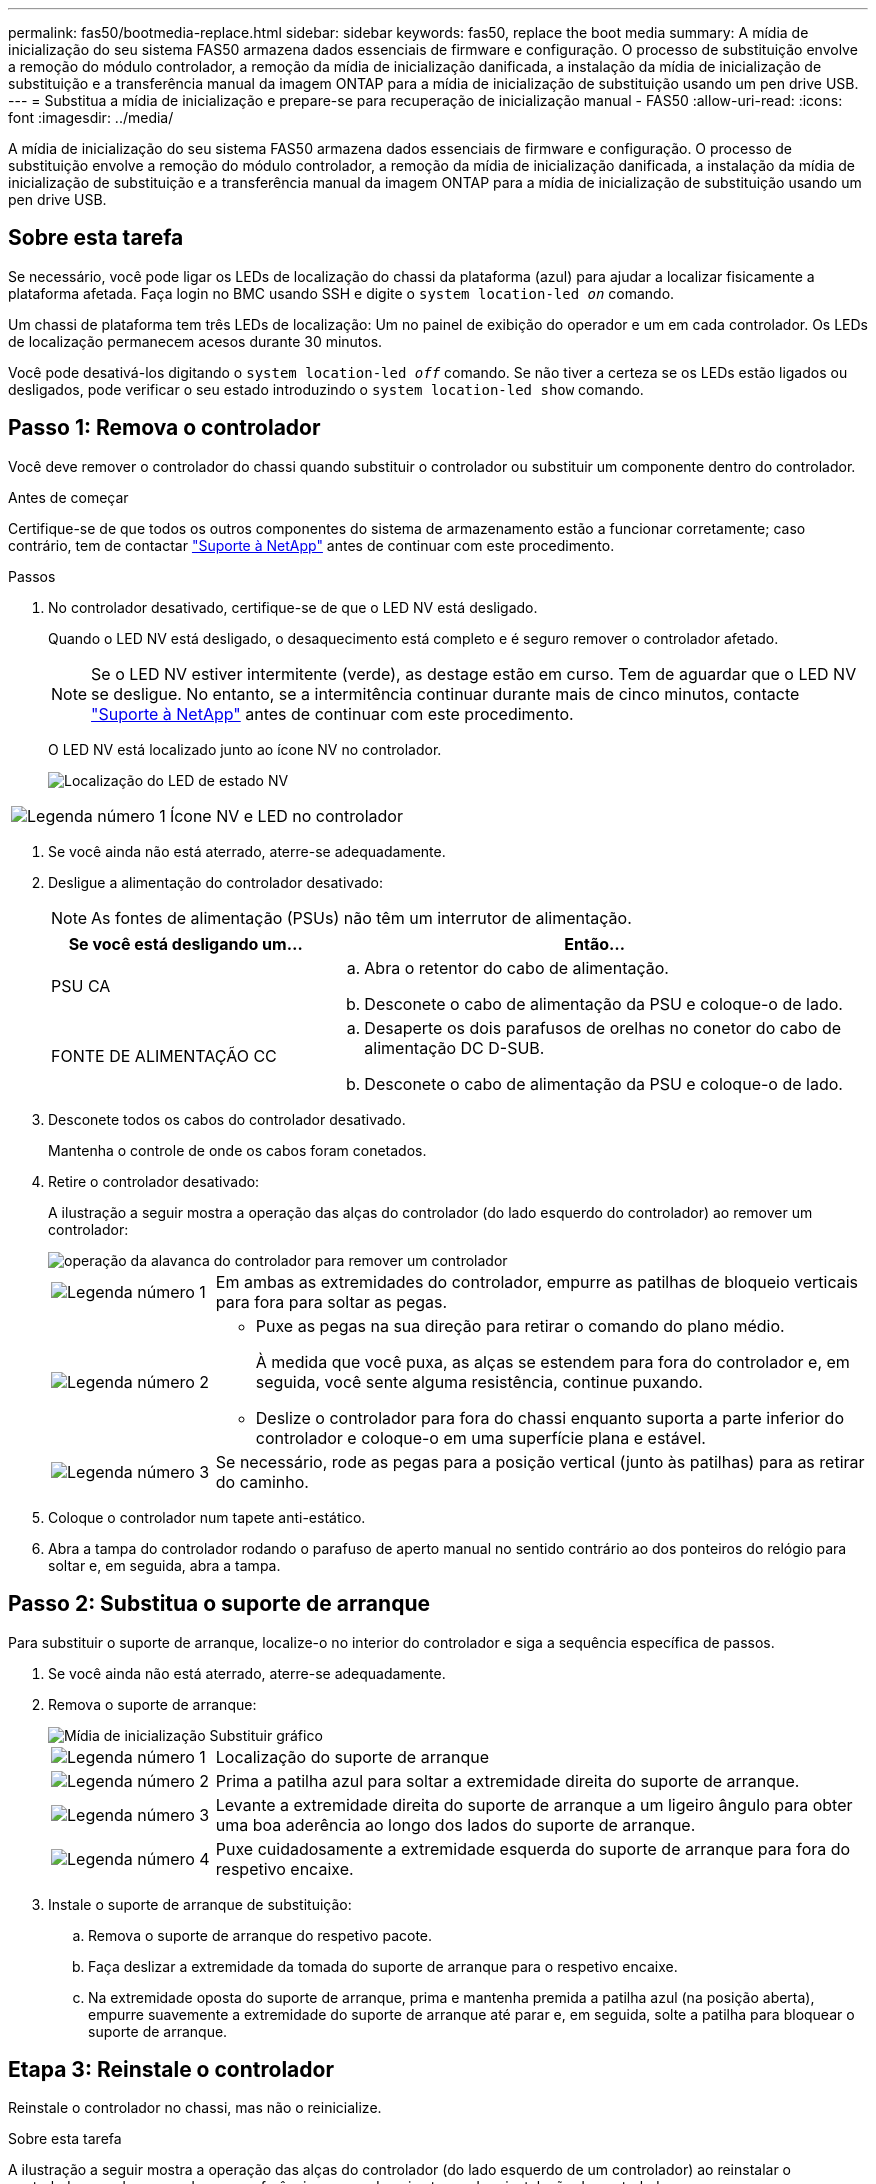 ---
permalink: fas50/bootmedia-replace.html 
sidebar: sidebar 
keywords: fas50, replace the boot media 
summary: A mídia de inicialização do seu sistema FAS50 armazena dados essenciais de firmware e configuração. O processo de substituição envolve a remoção do módulo controlador, a remoção da mídia de inicialização danificada, a instalação da mídia de inicialização de substituição e a transferência manual da imagem ONTAP para a mídia de inicialização de substituição usando um pen drive USB. 
---
= Substitua a mídia de inicialização e prepare-se para recuperação de inicialização manual - FAS50
:allow-uri-read: 
:icons: font
:imagesdir: ../media/


[role="lead"]
A mídia de inicialização do seu sistema FAS50 armazena dados essenciais de firmware e configuração. O processo de substituição envolve a remoção do módulo controlador, a remoção da mídia de inicialização danificada, a instalação da mídia de inicialização de substituição e a transferência manual da imagem ONTAP para a mídia de inicialização de substituição usando um pen drive USB.



== Sobre esta tarefa

Se necessário, você pode ligar os LEDs de localização do chassi da plataforma (azul) para ajudar a localizar fisicamente a plataforma afetada. Faça login no BMC usando SSH e digite o `system location-led _on_` comando.

Um chassi de plataforma tem três LEDs de localização: Um no painel de exibição do operador e um em cada controlador. Os LEDs de localização permanecem acesos durante 30 minutos.

Você pode desativá-los digitando o `system location-led _off_` comando. Se não tiver a certeza se os LEDs estão ligados ou desligados, pode verificar o seu estado introduzindo o `system location-led show` comando.



== Passo 1: Remova o controlador

Você deve remover o controlador do chassi quando substituir o controlador ou substituir um componente dentro do controlador.

.Antes de começar
Certifique-se de que todos os outros componentes do sistema de armazenamento estão a funcionar corretamente; caso contrário, tem de contactar https://mysupport.netapp.com/site/global/dashboard["Suporte à NetApp"] antes de continuar com este procedimento.

.Passos
. No controlador desativado, certifique-se de que o LED NV está desligado.
+
Quando o LED NV está desligado, o desaquecimento está completo e é seguro remover o controlador afetado.

+

NOTE: Se o LED NV estiver intermitente (verde), as destage estão em curso. Tem de aguardar que o LED NV se desligue. No entanto, se a intermitência continuar durante mais de cinco minutos, contacte https://mysupport.netapp.com/site/global/dashboard["Suporte à NetApp"] antes de continuar com este procedimento.

+
O LED NV está localizado junto ao ícone NV no controlador.

+
image::../media/drw_g_nvmem_led_ieops-1839.svg[Localização do LED de estado NV]



[cols="1,4"]
|===


 a| 
image::../media/icon_round_1.png[Legenda número 1]
 a| 
Ícone NV e LED no controlador

|===
. Se você ainda não está aterrado, aterre-se adequadamente.
. Desligue a alimentação do controlador desativado:
+

NOTE: As fontes de alimentação (PSUs) não têm um interrutor de alimentação.

+
[cols="1,2"]
|===
| Se você está desligando um... | Então... 


 a| 
PSU CA
 a| 
.. Abra o retentor do cabo de alimentação.
.. Desconete o cabo de alimentação da PSU e coloque-o de lado.




 a| 
FONTE DE ALIMENTAÇÃO CC
 a| 
.. Desaperte os dois parafusos de orelhas no conetor do cabo de alimentação DC D-SUB.
.. Desconete o cabo de alimentação da PSU e coloque-o de lado.


|===
. Desconete todos os cabos do controlador desativado.
+
Mantenha o controle de onde os cabos foram conetados.

. Retire o controlador desativado:
+
A ilustração a seguir mostra a operação das alças do controlador (do lado esquerdo do controlador) ao remover um controlador:

+
image::../media/drw_g_and_t_handles_remove_ieops-1837.svg[operação da alavanca do controlador para remover um controlador]

+
[cols="1,4"]
|===


 a| 
image::../media/icon_round_1.png[Legenda número 1]
 a| 
Em ambas as extremidades do controlador, empurre as patilhas de bloqueio verticais para fora para soltar as pegas.



 a| 
image::../media/icon_round_2.png[Legenda número 2]
 a| 
** Puxe as pegas na sua direção para retirar o comando do plano médio.
+
À medida que você puxa, as alças se estendem para fora do controlador e, em seguida, você sente alguma resistência, continue puxando.

** Deslize o controlador para fora do chassi enquanto suporta a parte inferior do controlador e coloque-o em uma superfície plana e estável.




 a| 
image::../media/icon_round_3.png[Legenda número 3]
 a| 
Se necessário, rode as pegas para a posição vertical (junto às patilhas) para as retirar do caminho.

|===
. Coloque o controlador num tapete anti-estático.
. Abra a tampa do controlador rodando o parafuso de aperto manual no sentido contrário ao dos ponteiros do relógio para soltar e, em seguida, abra a tampa.




== Passo 2: Substitua o suporte de arranque

Para substituir o suporte de arranque, localize-o no interior do controlador e siga a sequência específica de passos.

. Se você ainda não está aterrado, aterre-se adequadamente.
. Remova o suporte de arranque:
+
image::../media/drw_g_boot_media_replace_ieops-1872.svg[Mídia de inicialização Substituir gráfico]

+
[cols="1,4"]
|===


 a| 
image::../media/icon_round_1.png[Legenda número 1]
 a| 
Localização do suporte de arranque



 a| 
image::../media/icon_round_2.png[Legenda número 2]
 a| 
Prima a patilha azul para soltar a extremidade direita do suporte de arranque.



 a| 
image::../media/icon_round_3.png[Legenda número 3]
 a| 
Levante a extremidade direita do suporte de arranque a um ligeiro ângulo para obter uma boa aderência ao longo dos lados do suporte de arranque.



 a| 
image::../media/icon_round_4.png[Legenda número 4]
 a| 
Puxe cuidadosamente a extremidade esquerda do suporte de arranque para fora do respetivo encaixe.

|===
. Instale o suporte de arranque de substituição:
+
.. Remova o suporte de arranque do respetivo pacote.
.. Faça deslizar a extremidade da tomada do suporte de arranque para o respetivo encaixe.
.. Na extremidade oposta do suporte de arranque, prima e mantenha premida a patilha azul (na posição aberta), empurre suavemente a extremidade do suporte de arranque até parar e, em seguida, solte a patilha para bloquear o suporte de arranque.






== Etapa 3: Reinstale o controlador

Reinstale o controlador no chassi, mas não o reinicialize.

.Sobre esta tarefa
A ilustração a seguir mostra a operação das alças do controlador (do lado esquerdo de um controlador) ao reinstalar o controlador e pode ser usada como referência para as demais etapas de reinstalação do controlador.

image::../media/drw_g_and_t_handles_reinstall_ieops-1838.svg[operação da alavanca do controlador para instalar um controlador]

[cols="1,4"]
|===


 a| 
image::../media/icon_round_1.png[Legenda número 1]
 a| 
Se tiver girado as pegas do controlador na vertical (junto às patilhas) para as afastar enquanto efetua a manutenção do controlador, rode-as para a posição horizontal.



 a| 
image::../media/icon_round_2.png[Legenda número 2]
 a| 
Empurre as alças para reinserir o controlador no chassi até meio e, quando instruído, empurre até que o controlador esteja totalmente assentado.



 a| 
image::../media/icon_round_3.png[Legenda número 3]
 a| 
Rode as pegas para a posição vertical e bloqueie-as com as patilhas de bloqueio.

|===
.Passos
. Feche a tampa do controlador e rode o parafuso de aperto manual no sentido dos ponteiros do relógio até ficar apertado.
. Introduza o controlador a meio caminho no chassis.
+
Alinhe a parte traseira do controlador com a abertura no chassis e, em seguida, empurre cuidadosamente o controlador utilizando as pegas.

+

NOTE: Não introduza completamente o controlador no chassis até ser instruído a fazê-lo mais tarde neste procedimento.

. Reconecte os cabos ao controlador; no entanto, não conete o cabo de alimentação à fonte de alimentação (PSU) neste momento.
+

NOTE: Certifique-se de que o cabo da consola está ligado ao controlador porque pretende registar e registar a sequência de arranque mais tarde no procedimento de substituição do suporte de arranque quando colocar totalmente o controlador no chassis e este começa a arrancar.





== Passo 4: Transfira a imagem de arranque para o suporte de arranque

A Mídia de inicialização de substituição que você instalou não tem uma imagem ONTAP, então você precisa transferir uma imagem ONTAP usando uma unidade flash USB.

.Antes de começar
* Você deve ter uma unidade flash USB, formatada para FAT32, com pelo menos 4GBGB de capacidade.
* Você deve ter uma cópia da mesma versão de imagem do ONTAP que a controladora prejudicada estava sendo executada. Você pode baixar a imagem apropriada da https://support.netapp.com/downloads["Downloads"] seção no site de suporte da NetApp
+
** Se for suportado NVE, transfira a imagem com encriptação de volume NetApp, conforme indicado no botão de transferência.
** Se não for suportado NVE, transfira a imagem sem encriptação de volume NetApp, conforme indicado no botão de transferência.


* Você deve ter uma conexão de rede entre as portas de gerenciamento de nós dos controladores (normalmente as interfaces e0M).


.Passos
. Transfira e copie a imagem de serviço adequada do https://mysupport.netapp.com/["Site de suporte da NetApp"] para a unidade flash USB.
+
.. Transfira a imagem de serviço a partir do link Downloads na página, para o seu espaço de trabalho no seu computador portátil.
.. Descompacte a imagem de serviço.
+

NOTE: Se você estiver extraindo o conteúdo usando o Windows, não use o WinZip para extrair a imagem netboot. Use outra ferramenta de extração, como 7-Zip ou WinRAR.

+
A unidade flash USB deve ter a imagem ONTAP apropriada do que o controlador afetado está a executar.

.. Retire a unidade flash USB do seu computador portátil.


. Insira a unidade flash USB na porta USB-A no controlador com problemas.
+
Certifique-se de que instala a unidade flash USB na ranhura identificada para dispositivos USB e não na porta da consola USB.

. Assente totalmente o controlador desativado no chassis:
+
.. Empurre firmemente as alças até que o controlador atenda ao plano médio e esteja totalmente assentado.
+

NOTE: Não utilize força excessiva ao deslizar o controlador para dentro do chassis; pode danificar os conetores.

+

NOTE: O controlador é inicializado quando totalmente assentado no chassi. Ele obtém seu poder do controlador do parceiro.

.. Rode as pegas do controlador para cima e bloqueie-as com as patilhas.


. Interrompa o processo de inicialização pressionando Ctrl-C para parar no prompt DO Loader.
+
Se você perder essa mensagem, pressione Ctrl-C, selecione a opção para inicializar no modo Manutenção e, em seguida, interrompa o controlador para inicializar NO Loader.

. Reconecte o cabo de alimentação à fonte de alimentação (PSU) no controlador desativado.
+
Uma vez que a energia é restaurada para a PSU, o LED de status deve estar verde.

+
[cols="1,2"]
|===
| Se você está reconetando um... | Então... 


 a| 
PSU CA
 a| 
.. Ligue o cabo de alimentação à PSU.
.. Fixe o cabo de alimentação com o fixador do cabo de alimentação.




 a| 
FONTE DE ALIMENTAÇÃO CC
 a| 
.. Ligue o conetor do cabo de alimentação DC D-SUB à PSU.
.. Aperte os dois parafusos de orelhas para fixar o conetor do cabo de alimentação D-SUB DC à PSU.


|===


.O que se segue?
Depois de substituir a Mídia de inicialização, você precisa link:bootmedia-recovery-image-boot.html["inicie a imagem de recuperação"].
